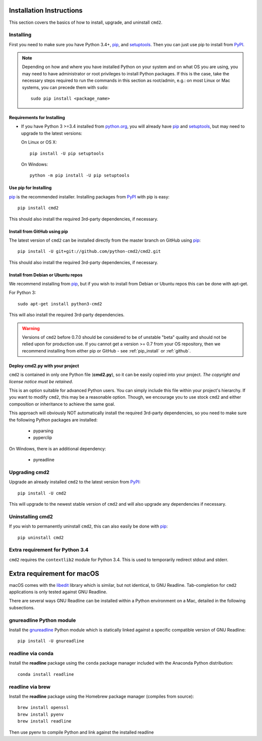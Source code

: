
Installation Instructions
=========================

This section covers the basics of how to install, upgrade, and uninstall ``cmd2``.

Installing
----------
First you need to make sure you have Python 3.4+, pip_, and setuptools_.  Then you can just use pip to
install from PyPI_.

.. _pip: https://pypi.python.org/pypi/pip
.. _setuptools: https://pypi.python.org/pypi/setuptools
.. _PyPI: https://pypi.python.org/pypi

.. note::

  Depending on how and where you have installed Python on your system and on what OS you are using, you may need to
  have administrator or root privileges to install Python packages.  If this is the case, take the necessary steps
  required to run the commands in this section as root/admin, e.g.: on most Linux or Mac systems, you can precede them
  with ``sudo``::

    sudo pip install <package_name>


Requirements for Installing
~~~~~~~~~~~~~~~~~~~~~~~~~~~
* If you have Python 3 >=3.4 installed from `python.org
  <https://www.python.org>`_, you will already have pip_ and
  setuptools_, but may need to upgrade to the latest versions:

  On Linux or OS X:

  ::

    pip install -U pip setuptools


  On Windows:

  ::

    python -m pip install -U pip setuptools


.. _`pip_install`:

Use pip for Installing
~~~~~~~~~~~~~~~~~~~~~~

pip_ is the recommended installer. Installing packages from PyPI_ with pip is easy::

    pip install cmd2

This should also install the required 3rd-party dependencies, if necessary.


.. _github:

Install from GitHub using pip
~~~~~~~~~~~~~~~~~~~~~~~~~~~~~

The latest version of ``cmd2`` can be installed directly from the master branch on GitHub using pip_::

  pip install -U git+git://github.com/python-cmd2/cmd2.git

This should also install the required 3rd-party dependencies, if necessary.


Install from Debian or Ubuntu repos
~~~~~~~~~~~~~~~~~~~~~~~~~~~~~~~~~~~
We recommend installing from pip_, but if you wish to install from Debian or Ubuntu repos this can be done with
apt-get.

For Python 3::

    sudo apt-get install python3-cmd2

This will also install the required 3rd-party dependencies.

.. warning::

  Versions of ``cmd2`` before 0.7.0 should be considered to be of unstable "beta" quality and should not be relied upon
  for production use.  If you cannot get a version >= 0.7 from your OS repository, then we recommend
  installing from either pip or GitHub - see :ref:`pip_install` or :ref:`github`.


Deploy cmd2.py with your project
~~~~~~~~~~~~~~~~~~~~~~~~~~~~~~~~

``cmd2`` is contained in only one Python file (**cmd2.py**), so it can be easily copied into your project.  *The
copyright and license notice must be retained*.

This is an option suitable for advanced Python users.  You can simply include this file within your project's hierarchy.
If you want to modify ``cmd2``, this may be a reasonable option.  Though, we encourage you to use stock ``cmd2`` and
either composition or inheritance to achieve the same goal.

This approach will obviously NOT automatically install the required 3rd-party dependencies, so you need to make sure
the following Python packages are installed:

  * pyparsing
  * pyperclip

On Windows, there is an additional dependency:

  * pyreadline


Upgrading cmd2
--------------

Upgrade an already installed ``cmd2`` to the latest version from PyPI_::

    pip install -U cmd2

This will upgrade to the newest stable version of ``cmd2`` and will also upgrade any dependencies if necessary.


Uninstalling cmd2
-----------------
If you wish to permanently uninstall ``cmd2``, this can also easily be done with pip_::

    pip uninstall cmd2

Extra requirement for Python 3.4
--------------------------------
``cmd2`` requires the ``contextlib2`` module for Python 3.4.  This is used to temporarily redirect
stdout and stderr.

Extra requirement for macOS
===========================
macOS comes with the `libedit <http://thrysoee.dk/editline/>`_ library which is similar, but not identical, to GNU Readline.
Tab-completion for ``cmd2`` applications is only tested against GNU Readline.

There are several ways GNU Readline can be installed within a Python environment on a Mac, detailed in the following subsections.

gnureadline Python module
-------------------------
Install the `gnureadline <https://pypi.python.org/pypi/gnureadline>`_ Python module which is statically linked against a specific compatible version of GNU Readline::

  pip install -U gnureadline

readline via conda
------------------
Install the **readline** package using the ``conda`` package manager included with the Anaconda Python distribution::

  conda install readline

readline via brew
-----------------
Install the **readline** package using the Homebrew package manager (compiles from source)::

  brew install openssl
  brew install pyenv
  brew install readline

Then use pyenv to compile Python and link against the installed readline
